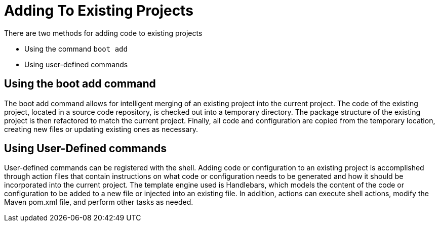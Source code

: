 = Adding To Existing Projects

There are two methods for adding code to existing projects

* Using the command `boot add`
* Using user-defined commands

== Using the boot add command

The boot add command allows for intelligent merging of an existing project into the current project.
The code of the existing project, located in a source code repository, is checked out into a temporary directory.
The package structure of the existing project is then refactored to match the current project.
Finally, all code and configuration are copied from the temporary location, creating new files or updating existing ones as necessary.

== Using User-Defined commands

User-defined commands can be registered with the shell. Adding code or configuration to an existing project is accomplished through action files that contain instructions on what code or configuration needs to be generated and how it should be incorporated into the current project.
The template engine used is Handlebars, which models the content of the code or configuration to be added to a new file or injected into an existing file.
In addition, actions can execute shell actions, modify the Maven pom.xml file, and perform other tasks as needed.
